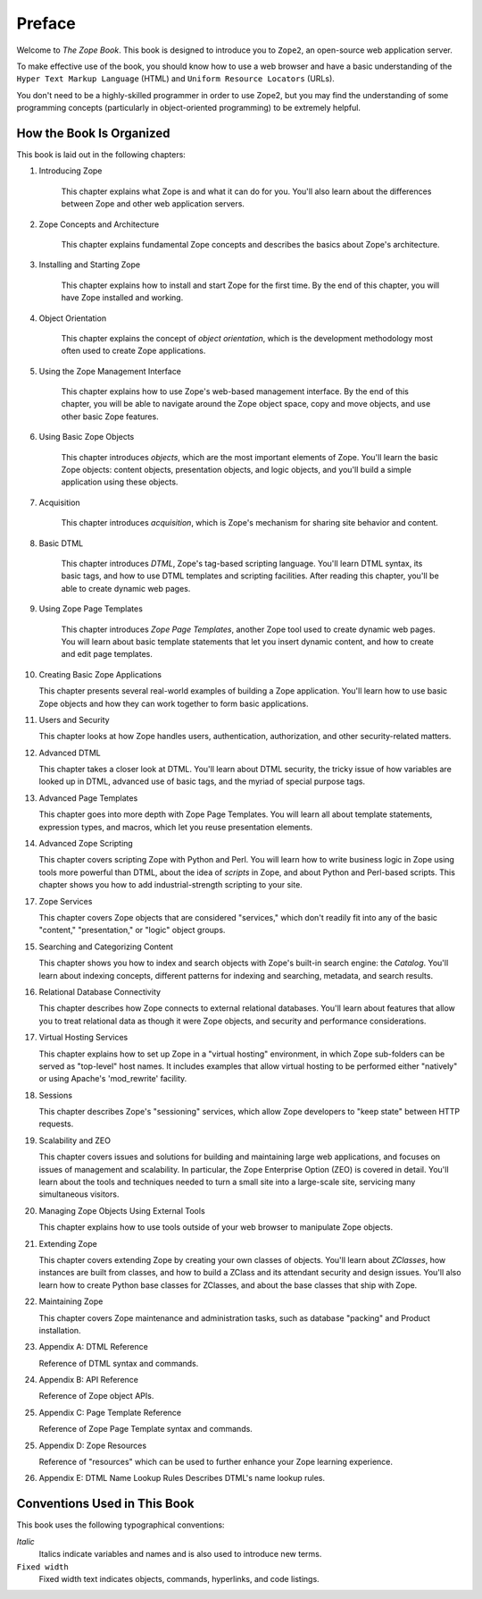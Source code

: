 Preface
=======

Welcome to *The Zope Book*.  This book is designed to introduce you
to ``Zope2``, an open-source web application server.

To make effective use of the book, you should know how to use a web
browser and have a basic understanding of the ``Hyper
Text Markup Language`` (HTML) and ``Uniform Resource Locators`` (URLs).

You don't need to be a highly-skilled programmer in order to use Zope2,
but you may find the understanding of some programming concepts (particularly
in object-oriented programming) to be extremely helpful.


How the Book Is Organized
-------------------------

This book is laid out in the following chapters:

1. Introducing Zope

    This chapter explains what Zope is and what it can do for you.
    You'll also learn about the differences between Zope and other
    web application servers.

2. Zope Concepts and Architecture

    This chapter explains fundamental Zope concepts and describes
    the basics about Zope's architecture.

3. Installing and Starting Zope

    This chapter explains how to install and start Zope for the
    first time.  By the end of this chapter, you will have Zope
    installed and working.

4. Object Orientation

    This chapter explains the concept of *object orientation*,
    which is the development methodology most often used to
    create Zope applications.

5. Using the Zope Management Interface

    This chapter explains how to use Zope's web-based management
    interface. By the end of this chapter, you will be able to
    navigate around the Zope object space, copy and move objects,
    and use other basic Zope features.

6. Using Basic Zope Objects

    This chapter introduces *objects*, which are the most
    important elements of Zope.  You'll learn the basic Zope
    objects: content objects, presentation objects, and logic
    objects, and you'll build a simple application using these
    objects.

7. Acquisition

    This chapter introduces *acquisition*, which is Zope's
    mechanism for sharing site behavior and content.

8. Basic DTML

    This chapter introduces *DTML*, Zope's tag-based scripting
    language.  You'll learn DTML syntax, its basic tags, 
    and how to use DTML templates and
    scripting facilities.  After reading this chapter,
    you'll be able to create dynamic web pages.

9. Using Zope Page Templates

    This chapter introduces *Zope Page Templates*, another Zope tool
    used to create dynamic web pages. You will learn about basic
    template statements that let you insert dynamic content, and how
    to create and edit page templates.

10. Creating Basic Zope Applications  

    This chapter presents several real-world
    examples of building a Zope application.  You'll learn how to
    use basic Zope objects and how they can work together to form
    basic applications.

11. Users and Security

    This chapter looks at how Zope handles users, authentication,
    authorization, and other security-related matters.

12. Advanced DTML

    This chapter takes a closer look at DTML. You'll learn about DTML
    security, the tricky issue of how variables are looked up
    in DTML, advanced use of basic tags, 
    and the myriad of special purpose tags.

13. Advanced Page Templates

    This chapter goes into more depth with Zope Page Templates. You will learn 
    all about template statements, expression
    types, and macros, which let you reuse presentation
    elements.

14. Advanced Zope Scripting

    This chapter covers scripting Zope with Python and Perl.  You will learn
    how to write business logic in Zope using tools more
    powerful than DTML, about the idea of *scripts* in
    Zope, and about Python and Perl-based scripts.  This
    chapter shows you how to add industrial-strength scripting to
    your site.

17. Zope Services

    This chapter covers Zope objects that are considered "services," which
    don't readily fit into any of the basic "content,"
    "presentation," or "logic" object groups.

15. Searching and Categorizing Content

    This chapter shows you how to index and search objects with
    Zope's built-in search engine: the *Catalog*. You'll learn about 
    indexing concepts, different patterns for
    indexing and searching, metadata, and
    search results. 

16. Relational Database Connectivity

    This chapter describes how Zope connects to external
    relational databases.  You'll learn about features that allow you
    to treat relational data as though it were Zope
    objects, and security and performance
    considerations.

17. Virtual Hosting Services

    This chapter explains how to set up Zope in a "virtual hosting"
    environment, in which Zope sub-folders can be served as "top-level"
    host names.  It includes examples that allow virtual hosting to
    be performed either "natively" or using Apache's 'mod_rewrite'
    facility.

18. Sessions

    This chapter describes Zope's "sessioning" services, which allow
    Zope developers to "keep state" between HTTP requests.

19. Scalability and ZEO

    This chapter covers issues and solutions for building and
    maintaining large web applications, and focuses on issues of
    management and scalability. In particular, the Zope Enterprise
    Option (ZEO) is covered in detail.  You'll learn about the
    tools and techniques needed to turn a small site into a
    large-scale site, servicing many simultaneous visitors.

20. Managing Zope Objects Using External Tools

    This chapter explains how to use tools outside of your web
    browser to manipulate Zope objects.

21. Extending Zope

    This chapter covers extending Zope by creating your own
    classes of objects. You'll learn about *ZClasses*, how instances
    are built from classes, and how to build a ZClass and
    its attendant security and design issues.  You'll also learn how to create 
    Python base classes for ZClasses, and about 
    the base classes that ship with Zope.

22. Maintaining Zope

    This chapter covers Zope maintenance and administration tasks,
    such as database "packing" and Product installation.

23. Appendix A: DTML Reference

    Reference of DTML syntax and commands.

24. Appendix B:  API Reference

    Reference of Zope object APIs.

25. Appendix C:  Page Template Reference

    Reference of Zope Page Template syntax and commands.

25. Appendix D:  Zope Resources

    Reference of "resources" which can be used to further enhance
    your Zope learning experience.

26. Appendix E: DTML Name Lookup Rules
    Describes DTML's name lookup rules.


Conventions Used in This Book
-----------------------------

This book uses the following typographical conventions:

*Italic*
  Italics indicate variables and names and is also used to introduce new terms.

``Fixed width``
  Fixed width text indicates objects, commands, hyperlinks, and code
  listings.
